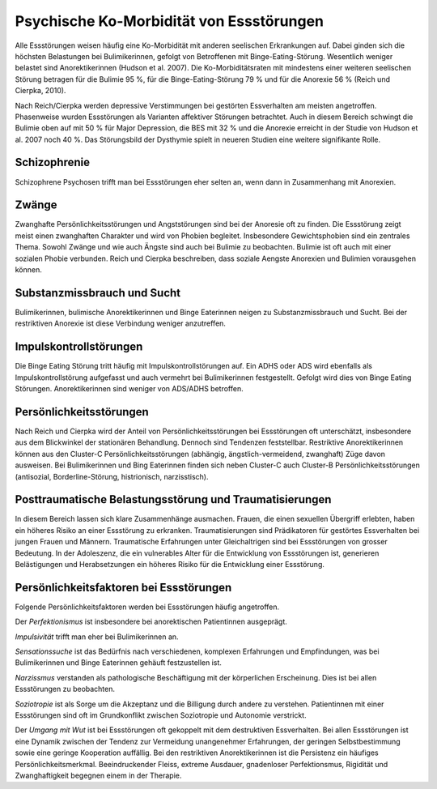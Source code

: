 =========================================
Psychische Ko-Morbidität von Essstörungen
=========================================

Alle Essstörungen weisen häufig eine Ko-Morbidität mit anderen seelischen
Erkrankungen auf. Dabei ginden sich die höchsten Belastungen bei
Bulimikerinnen, gefolgt von Betroffenen mit Binge-Eating-Störung. Wesentlich
weniger belastet sind Anorektikerinnen (Hudson et al. 2007). Die
Ko-Morbiditätsraten mit mindestens einer weiteren seelischen Störung betragen
für die Bulimie 95 %, für die Binge-Eating-Störung 79 % und für die Anorexie 56
% (Reich und Cierpka, 2010).

Nach Reich/Cierpka werden depressive Verstimmungen bei gestörten Essverhalten
am meisten angetroffen. Phasenweise wurden Essstörungen als Varianten
affektiver Störungen betrachtet. Auch in diesem Bereich schwingt die Bulimie
oben auf mit 50 % für Major Depression, die BES mit 32 % und die Anorexie
erreicht in der Studie von Hudson et al. 2007 noch 40 %. Das Störungsbild der
Dysthymie spielt in neueren Studien eine weitere signifikante Rolle.

Schizophrenie
^^^^^^^^^^^^^

Schizophrene Psychosen trifft man bei Essstörungen eher selten an, wenn dann in
Zusammenhang mit Anorexien.

Zwänge
^^^^^^

Zwanghafte Persönlichkeitsstörungen und Angststörungen sind bei der Anoresie
oft zu finden. Die Essstörung zeigt meist einen zwanghaften Charakter und wird
von Phobien begleitet. Insbesondere Gewichtsphobien sind ein zentrales Thema.
Sowohl Zwänge und wie auch Ängste sind auch bei Bulimie zu beobachten. Bulimie
ist oft auch mit einer sozialen Phobie verbunden. Reich und Cierpka
beschreiben, dass soziale Aengste Anorexien und Bulimien vorausgehen können.

Substanzmissbrauch und Sucht
^^^^^^^^^^^^^^^^^^^^^^^^^^^^

Bulimikerinnen, bulimische Anorektikerinnen und Binge Eaterinnen neigen zu
Substanzmissbrauch und Sucht. Bei der restriktiven Anorexie ist diese
Verbindung weniger anzutreffen.

Impulskontrollstörungen
^^^^^^^^^^^^^^^^^^^^^^^

Die Binge Eating Störung tritt häufig mit Impulskontrollstörungen auf. Ein ADHS
oder ADS wird ebenfalls als Impulskontrollstörung aufgefasst und auch vermehrt
bei Bulimikerinnen festgestellt. Gefolgt wird dies von Binge Eating Störungen.
Anorektikerinnen sind weniger von ADS/ADHS betroffen.

Persönlichkeitsstörungen
^^^^^^^^^^^^^^^^^^^^^^^^

Nach Reich und Cierpka wird der Anteil von Persönlichkeitsstörungen bei
Essstörungen oft unterschätzt, insbesondere aus dem Blickwinkel der stationären
Behandlung. Dennoch sind Tendenzen feststellbar. Restriktive Anorektikerinnen
können aus den Cluster-C Persönlichkeitsstörungen (abhängig,
ängstlich-vermeidend, zwanghaft) Züge davon ausweisen. Bei Bulimikerinnen und
Bing Eaterinnen finden sich neben Cluster-C auch Cluster-B
Persönlichkeitsstörungen (antisozial, Borderline-Störung, histrionisch,
narzisstisch).

Posttraumatische Belastungsstörung und Traumatisierungen
^^^^^^^^^^^^^^^^^^^^^^^^^^^^^^^^^^^^^^^^^^^^^^^^^^^^^^^^

In diesem Bereich lassen sich klare Zusammenhänge ausmachen. Frauen, die einen
sexuellen Übergriff erlebten, haben ein höheres Risiko an einer Essstörung zu
erkranken. Traumatisierungen sind Prädikatoren für gestörtes Essverhalten bei
jungen Frauen und Männern. Traumatische Erfahrungen unter Gleichaltrigen sind
bei Essstörungen von grosser Bedeutung. In der Adoleszenz, die ein vulnerables
Alter für die Entwicklung von Essstörungen ist, generieren Belästigungen und
Herabsetzungen ein höheres Risiko für die Entwicklung einer Essstörung.

Persönlichkeitsfaktoren bei Essstörungen
^^^^^^^^^^^^^^^^^^^^^^^^^^^^^^^^^^^^^^^^

Folgende Persönlichkeitsfaktoren werden bei Essstörungen häufig angetroffen.

Der *Perfektionismus* ist insbesondere bei anorektischen Patientinnen ausgeprägt.

*Impulsivität* trifft man eher bei Bulimikerinnen an.

*Sensationssuche* ist das Bedürfnis nach verschiedenen, komplexen Erfahrungen
und Empfindungen, was bei Bulimikerinnen und Binge Eaterinnen gehäuft
festzustellen ist.

*Narzissmus* verstanden als pathologische Beschäftigung mit der körperlichen
Erscheinung. Dies ist bei allen Essstörungen zu beobachten.

*Soziotropie* ist als Sorge um die Akzeptanz und die Billigung durch andere zu
verstehen. Patientinnen mit einer Essstörungen sind oft im Grundkonflikt
zwischen Soziotropie und Autonomie verstrickt.

Der *Umgang mit Wut* ist bei Essstörungen oft gekoppelt mit dem destruktiven Essverhalten.
Bei allen Essstörungen ist eine Dynamik zwischen der Tendenz zur Vermeidung
unangenehmer Erfahrungen, der geringen Selbstbestimmung sowie eine geringe
Kooperation auffällig. Bei den restriktiven Anorektikerinnen ist die Persistenz
ein häufiges Persönlichkeitsmerkmal. Beeindruckender Fleiss, extreme Ausdauer,
gnadenloser Perfektionsmus, Rigidität und Zwanghaftigkeit begegnen einem in
der Therapie. 
